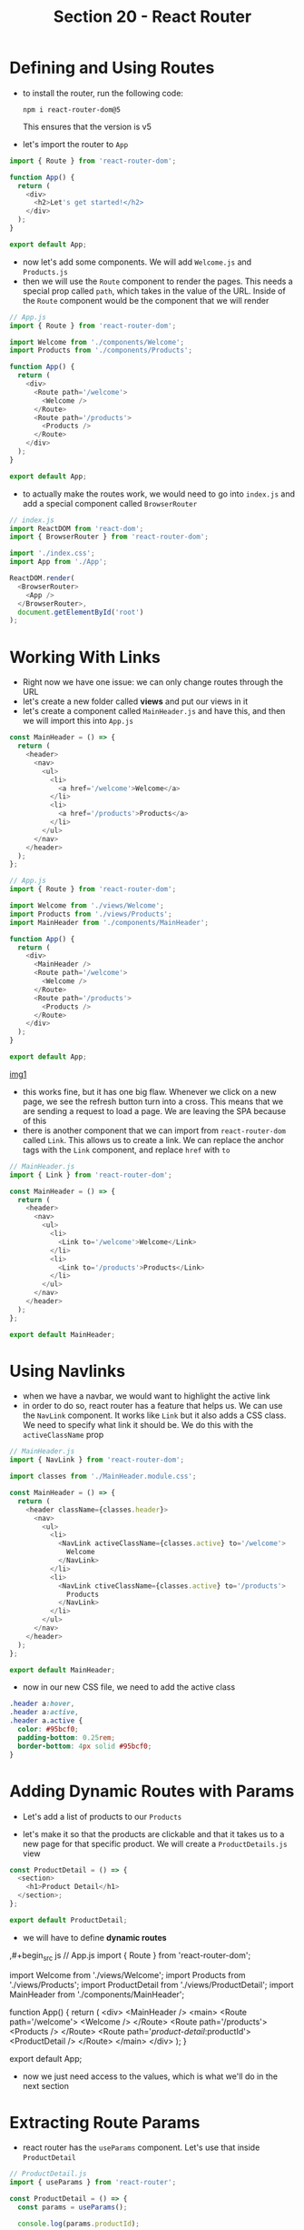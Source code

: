 #+TITLE: Section 20 - React Router

* Defining and Using Routes

- to install the router, run the following code:

  ~npm i react-router-dom@5~

  This ensures that the version is v5

- let's import the router to ~App~

#+begin_src js
import { Route } from 'react-router-dom';

function App() {
  return (
    <div>
      <h2>Let's get started!</h2>
    </div>
  );
}

export default App;
#+end_src

- now let's add some components. We will add ~Welcome.js~ and ~Products.js~
- then we will use the ~Route~ component to render the pages. This needs a special prop called ~path~, which takes in the value of the URL. Inside of the ~Route~ component would be the component that we will render

#+begin_src js
// App.js
import { Route } from 'react-router-dom';

import Welcome from './components/Welcome';
import Products from './components/Products';

function App() {
  return (
    <div>
      <Route path='/welcome'>
        <Welcome />
      </Route>
      <Route path='/products'>
        <Products />
      </Route>
    </div>
  );
}

export default App;
#+end_src

- to actually make the routes work, we would need to go into ~index.js~ and add a special component called ~BrowserRouter~

#+begin_src js
// index.js
import ReactDOM from 'react-dom';
import { BrowserRouter } from 'react-router-dom';

import './index.css';
import App from './App';

ReactDOM.render(
  <BrowserRouter>
    <App />
  </BrowserRouter>,
  document.getElementById('root')
);
#+end_src

* Working With Links

- Right now we have one issue: we can only change routes through the URL
- let's create a new folder called *views* and put our views in it
- let's create a component called ~MainHeader.js~ and have this, and then we will import this into ~App.js~

#+begin_src js
const MainHeader = () => {
  return (
    <header>
      <nav>
        <ul>
          <li>
            <a href='/welcome'>Welcome</a>
          </li>
          <li>
            <a href='/products'>Products</a>
          </li>
        </ul>
      </nav>
    </header>
  );
};
#+end_src

#+begin_src js
// App.js
import { Route } from 'react-router-dom';

import Welcome from './views/Welcome';
import Products from './views/Products';
import MainHeader from './components/MainHeader';

function App() {
  return (
    <div>
      <MainHeader />
      <Route path='/welcome'>
        <Welcome />
      </Route>
      <Route path='/products'>
        <Products />
      </Route>
    </div>
  );
}

export default App;
#+end_src

[[./img-for-notes/img1.png][img1]]

- this works fine, but it has one big flaw. Whenever we click on a new page, we see the refresh button turn into a cross. This means that we are sending a request to load a page. We are leaving the SPA because of this
- there is another component that we can import from ~react-router-dom~ called ~Link~. This allows us to create a link. We can replace the anchor tags with the ~Link~ component, and replace ~href~ with ~to~

#+begin_src js
// MainHeader.js
import { Link } from 'react-router-dom';

const MainHeader = () => {
  return (
    <header>
      <nav>
        <ul>
          <li>
            <Link to='/welcome'>Welcome</Link>
          </li>
          <li>
            <Link to='/products'>Products</Link>
          </li>
        </ul>
      </nav>
    </header>
  );
};

export default MainHeader;
#+end_src

* Using Navlinks

- when we have a navbar, we would want to highlight the active link
- in order to do so, react router has a feature that helps us. We can use the ~NavLink~ component. It works like ~Link~ but it also adds a CSS class. We need to specify what link it should be. We do this with the ~activeClassName~ prop

#+begin_src js
// MainHeader.js
import { NavLink } from 'react-router-dom';

import classes from './MainHeader.module.css';

const MainHeader = () => {
  return (
    <header className={classes.header}>
      <nav>
        <ul>
          <li>
            <NavLink activeClassName={classes.active} to='/welcome'>
              Welcome
            </NavLink>
          </li>
          <li>
            <NavLink ctiveClassName={classes.active} to='/products'>
              Products
            </NavLink>
          </li>
        </ul>
      </nav>
    </header>
  );
};

export default MainHeader;
#+end_src

- now in our new CSS file, we need to add the active class

#+begin_src css
.header a:hover,
.header a:active,
.header a.active {
  color: #95bcf0;
  padding-bottom: 0.25rem;
  border-bottom: 4px solid #95bcf0;
}
#+end_src

[[./img-for-notes/img2.png]]

* Adding Dynamic Routes with Params

- Let's add a list of products to our ~Products~

[[./img-for-notes/img3.png]]

- let's make it so that the products are clickable and that it takes us to a new page for that specific product. We will create a ~ProductDetails.js~ view
#+begin_src js
const ProductDetail = () => {
  <section>
    <h1>Product Detail</h1>
  </section>;
};

export default ProductDetail;

#+end_src
- we will have to define *dynamic routes*

,#+begin_src js
// App.js
import { Route } from 'react-router-dom';

import Welcome from './views/Welcome';
import Products from './views/Products';
import ProductDetail from './views/ProductDetail';
import MainHeader from './components/MainHeader';

function App() {
  return (
    <div>
      <MainHeader />
      <main>
        <Route path='/welcome'>
          <Welcome />
        </Route>
        <Route path='/products'>
          <Products />
        </Route>
        <Route path='/product-detail/:productId'>
          <ProductDetail />
        </Route>
      </main>
    </div>
  );
}

export default App;
#+end_src

- now we just need access to the values, which is what we'll do in the next section

* Extracting Route Params

- react router has the ~useParams~ component. Let's use that inside ~ProductDetail~

#+begin_src js
// ProductDetail.js
import { useParams } from 'react-router';

const ProductDetail = () => {
  const params = useParams();

  console.log(params.productId);

  return (
    <section>
      <h1>Product Detail</h1>
      <p>{params.productId}</p>
    </section>
  );
};

export default ProductDetail;
#+end_src

- whatever unique identifier we enter in the URL, it will be outputted onto the screen. For example, /http://localhost:3000/product-detail/test/ will output ~test~ on the screen
